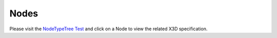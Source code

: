 .. _nodes:

Nodes
=====

Please visit the `NodeTypeTree Test <http://x3dom.org/x3dom/test/functional/dumpNodeTypeTree.html>`_
and click on a Node to view the related X3D specification.


.. This section of the X3DOM reference documentation needs work. If you would
.. like to participate. Please get in touch.


.. .. toctree::

..   core
..   environmental_effects
..   followers
..   geometry3d
..   geospatial
..   grouping
..   interpolation
..   lighting
..   navigation
..   networking
..   rendering
..   shaders
..   shape
..   sound
..   text
..   texturing
..   time